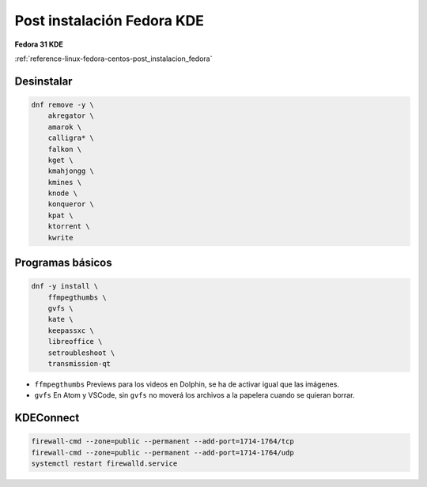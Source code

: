 .. _reference-linux-fedora-centos-post_instalacion_fedora_kde:

###########################
Post instalación Fedora KDE
###########################

**Fedora 31 KDE**

:ref:`reference-linux-fedora-centos-post_instalacion_fedora`

Desinstalar
***********

.. code-block:: bash

    dnf remove -y \
        akregator \
        amarok \
        calligra* \
        falkon \
        kget \
        kmahjongg \
        kmines \
        knode \
        konqueror \
        kpat \
        ktorrent \
        kwrite

Programas básicos
*****************

.. code-block:: bash

    dnf -y install \
        ffmpegthumbs \
        gvfs \
        kate \
        keepassxc \
        libreoffice \
        setroubleshoot \
        transmission-qt

* ``ffmpegthumbs`` Previews para los videos en Dolphin, se ha de activar igual que las imágenes.
* ``gvfs`` En Atom y VSCode, sin ``gvfs`` no moverá los archivos a la papelera cuando se quieran borrar.

KDEConnect
**********

.. code-block:: bash

    firewall-cmd --zone=public --permanent --add-port=1714-1764/tcp
    firewall-cmd --zone=public --permanent --add-port=1714-1764/udp
    systemctl restart firewalld.service
